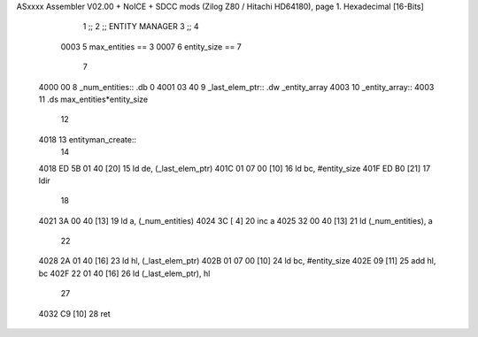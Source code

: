 ASxxxx Assembler V02.00 + NoICE + SDCC mods  (Zilog Z80 / Hitachi HD64180), page 1.
Hexadecimal [16-Bits]



                              1 ;;
                              2 ;; ENTITY MANAGER
                              3 ;;
                              4 
                     0003     5 max_entities == 3
                     0007     6 entity_size  == 7
                              7 
   4000 00                    8 _num_entities::  .db 0
   4001 03 40                 9 _last_elem_ptr:: .dw _entity_array
   4003                      10 _entity_array::
   4003                      11     .ds max_entities*entity_size
                             12     
   4018                      13 entityman_create::
                             14     
   4018 ED 5B 01 40   [20]   15     ld de, (_last_elem_ptr)
   401C 01 07 00      [10]   16     ld bc, #entity_size
   401F ED B0         [21]   17     ldir
                             18 
   4021 3A 00 40      [13]   19     ld a, (_num_entities)
   4024 3C            [ 4]   20     inc a
   4025 32 00 40      [13]   21     ld (_num_entities), a
                             22 
   4028 2A 01 40      [16]   23     ld hl, (_last_elem_ptr)
   402B 01 07 00      [10]   24     ld bc, #entity_size
   402E 09            [11]   25     add hl, bc
   402F 22 01 40      [16]   26     ld (_last_elem_ptr), hl
                             27 
   4032 C9            [10]   28 ret
